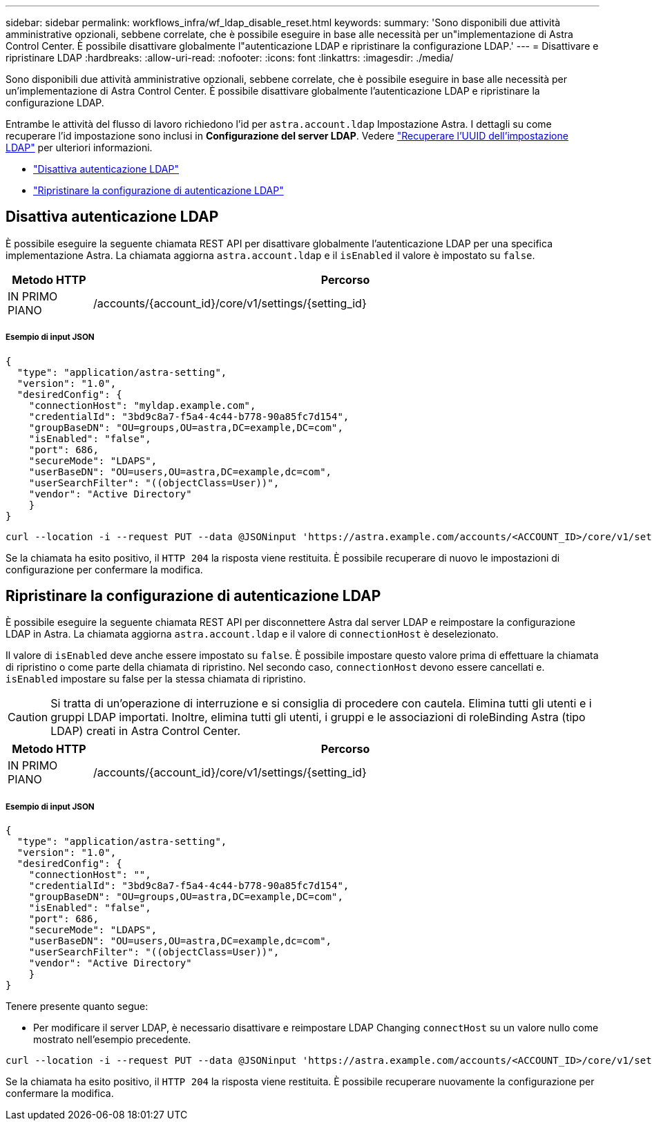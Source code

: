 ---
sidebar: sidebar 
permalink: workflows_infra/wf_ldap_disable_reset.html 
keywords:  
summary: 'Sono disponibili due attività amministrative opzionali, sebbene correlate, che è possibile eseguire in base alle necessità per un"implementazione di Astra Control Center. È possibile disattivare globalmente l"autenticazione LDAP e ripristinare la configurazione LDAP.' 
---
= Disattivare e ripristinare LDAP
:hardbreaks:
:allow-uri-read: 
:nofooter: 
:icons: font
:linkattrs: 
:imagesdir: ./media/


[role="lead"]
Sono disponibili due attività amministrative opzionali, sebbene correlate, che è possibile eseguire in base alle necessità per un'implementazione di Astra Control Center. È possibile disattivare globalmente l'autenticazione LDAP e ripristinare la configurazione LDAP.

Entrambe le attività del flusso di lavoro richiedono l'id per `astra.account.ldap` Impostazione Astra. I dettagli su come recuperare l'id impostazione sono inclusi in *Configurazione del server LDAP*. Vedere link:../workflows_infra/wf_ldap_configure_server.html#3-retrieve-the-uuid-of-the-ldap-setting["Recuperare l'UUID dell'impostazione LDAP"] per ulteriori informazioni.

* link:../workflows_infra/wf_ldap_disable_reset.html#disable-ldap-authentication["Disattiva autenticazione LDAP"]
* link:../workflows_infra/wf_ldap_disable_reset.html#reset-the-ldap-authentication-configuration["Ripristinare la configurazione di autenticazione LDAP"]




== Disattiva autenticazione LDAP

È possibile eseguire la seguente chiamata REST API per disattivare globalmente l'autenticazione LDAP per una specifica implementazione Astra. La chiamata aggiorna `astra.account.ldap` e il `isEnabled` il valore è impostato su `false`.

[cols="1,6"]
|===
| Metodo HTTP | Percorso 


| IN PRIMO PIANO | /accounts/{account_id}/core/v1/settings/{setting_id} 
|===


===== Esempio di input JSON

[source, json]
----
{
  "type": "application/astra-setting",
  "version": "1.0",
  "desiredConfig": {
    "connectionHost": "myldap.example.com",
    "credentialId": "3bd9c8a7-f5a4-4c44-b778-90a85fc7d154",
    "groupBaseDN": "OU=groups,OU=astra,DC=example,DC=com",
    "isEnabled": "false",
    "port": 686,
    "secureMode": "LDAPS",
    "userBaseDN": "OU=users,OU=astra,DC=example,dc=com",
    "userSearchFilter": "((objectClass=User))",
    "vendor": "Active Directory"
    }
}
----
[source, curl]
----
curl --location -i --request PUT --data @JSONinput 'https://astra.example.com/accounts/<ACCOUNT_ID>/core/v1/settings/<SETTING_ID>' --header 'Content-Type: application/astra-setting+json' --header 'Accept: */*' --header 'Authorization: Bearer <API_TOKEN>'
----
Se la chiamata ha esito positivo, il `HTTP 204` la risposta viene restituita. È possibile recuperare di nuovo le impostazioni di configurazione per confermare la modifica.



== Ripristinare la configurazione di autenticazione LDAP

È possibile eseguire la seguente chiamata REST API per disconnettere Astra dal server LDAP e reimpostare la configurazione LDAP in Astra. La chiamata aggiorna `astra.account.ldap` e il valore di `connectionHost` è deselezionato.

Il valore di `isEnabled` deve anche essere impostato su `false`. È possibile impostare questo valore prima di effettuare la chiamata di ripristino o come parte della chiamata di ripristino. Nel secondo caso, `connectionHost` devono essere cancellati e. `isEnabled` impostare su false per la stessa chiamata di ripristino.


CAUTION: Si tratta di un'operazione di interruzione e si consiglia di procedere con cautela. Elimina tutti gli utenti e i gruppi LDAP importati. Inoltre, elimina tutti gli utenti, i gruppi e le associazioni di roleBinding Astra (tipo LDAP) creati in Astra Control Center.

[cols="1,6"]
|===
| Metodo HTTP | Percorso 


| IN PRIMO PIANO | /accounts/{account_id}/core/v1/settings/{setting_id} 
|===


===== Esempio di input JSON

[source, json]
----
{
  "type": "application/astra-setting",
  "version": "1.0",
  "desiredConfig": {
    "connectionHost": "",
    "credentialId": "3bd9c8a7-f5a4-4c44-b778-90a85fc7d154",
    "groupBaseDN": "OU=groups,OU=astra,DC=example,DC=com",
    "isEnabled": "false",
    "port": 686,
    "secureMode": "LDAPS",
    "userBaseDN": "OU=users,OU=astra,DC=example,dc=com",
    "userSearchFilter": "((objectClass=User))",
    "vendor": "Active Directory"
    }
}
----
Tenere presente quanto segue:

* Per modificare il server LDAP, è necessario disattivare e reimpostare LDAP Changing `connectHost` su un valore nullo come mostrato nell'esempio precedente.


[source, curl]
----
curl --location -i --request PUT --data @JSONinput 'https://astra.example.com/accounts/<ACCOUNT_ID>/core/v1/settings/<SETTING_ID>' --header 'Content-Type: application/astra-setting+json' --header 'Accept: */*' --header 'Authorization: Bearer <API_TOKEN>'
----
Se la chiamata ha esito positivo, il `HTTP 204` la risposta viene restituita. È possibile recuperare nuovamente la configurazione per confermare la modifica.

